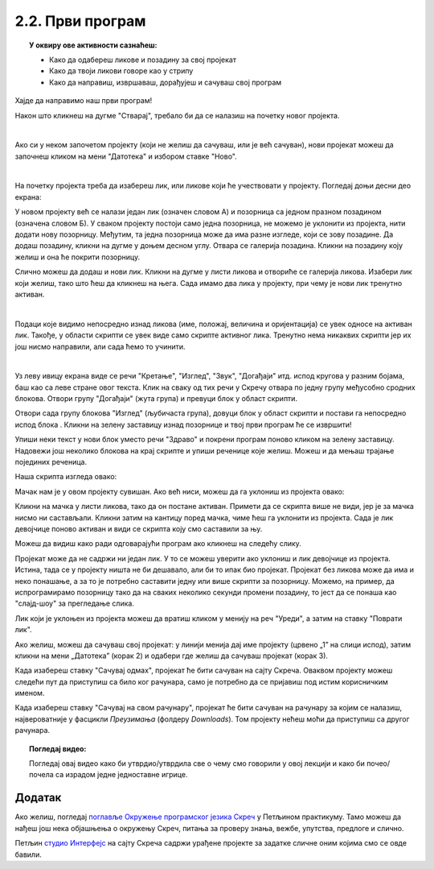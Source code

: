 
~~~~~~~~~~~~~~~~~~~~~~~~~~~~~~~~~~~~~~~~~~~~~~~~~~~~~~
2.2. Први програм
~~~~~~~~~~~~~~~~~~~~~~~~~~~~~~~~~~~~~~~~~~~~~~~~~~~~~~

.. topic:: У оквиру ове активности сазнаћеш:
            
            - Како да одабереш ликове и позадину за свој пројекат
            - Како да твоји ликови говоре као у стрипу
            - Како да направиш, извршаваш, дорађујеш и сачуваш свој програм

.. |novi_lik|          image:: ../../_images/S3_opste/novi_lik.png
.. |nova_pozadina|     image:: ../../_images/S3_opste/nova_pozadina.png
.. |zelena_zastavica|  image:: ../../_images/S3_opste/zelena_zastavica.png
.. |izgovori_sec|      image:: ../../_images/S3_opste/izgovori_sec.png


Хајде да направимо наш први програм!

Након што кликнеш на дугме "Стварај", требало би да се налазиш на почетку новог пројекта.

.. image:: ../../_images/S3_01_prvi_program/stvaraj.png
   :align: center
   :width: 700

|

Ако си у неком започетом пројекту (који не желиш да сачуваш, или је већ сачуван), нови пројекат можеш да започнеш кликом на мени "Датотека" и избором ставке "Ново".

.. image:: ../../_images/S3_01_prvi_program/novo.png
   :align: center
   :width: 400

|
   
На почетку пројекта треба да изабереш лик, или ликове који ће учествовати у пројекту. Погледај доњи десни део екрана:

.. image:: ../../_images/S3_01_prvi_program/likovi_pozadine.png
   :align: center
   :width: 400

У новом пројекту већ се налази један лик (означен словом А) и позорница са једном празном позадином (означена словом Б). У сваком пројекту постоји само једна позорница, не можемо је уклонити из пројекта, нити додати нову позорницу. Међутим, та једна позорница може да има разне изгледе, који се зову позадине. Да додаш позадину, кликни на дугме |nova_pozadina| у доњем десном углу. Отвара се галерија позадина. Кликни на позадину коју желиш и она ће покрити позорницу.

Слично можеш да додаш и нови лик. Кликни на дугме |novi_lik| у листи ликова и отвориће се галерија ликова. Изабери лик који желиш, тако што ћеш да кликнеш на њега. Сада имамо два лика у пројекту, при чему је нови лик тренутно активан.

.. image:: ../../_images/S3_01_prvi_program/aktivan_lik.png
   :align: center
   :width: 400

|
   
Подаци које видимо непосредно изнад ликова (име, положај, величина и оријентација) се увек односе на активан лик. Такође, у области скрипти се увек виде само скрипте активног лика. Тренутно нема никаквих скрипти јер их још нисмо направили, али сада ћемо то учинити.

|
   
.. comment .. sidebar:: Групе блокова

.. image:: ../../_images/S3_01_prvi_program/grupe_blokova.png
   :align: left
   :width: 150

Уз леву ивицу екрана виде се речи "Кретање", "Изглед", "Звук", "Догађаји" итд. испод кругова у разним бојама, баш као са леве стране овог текста. Клик на сваку од тих речи у Скречу отвара по једну групу међусобно сродних блокова. Отвори групу "Догађаји" (жута група) и превуци блок |zelena_zastavica| у област скрипти.

.. infonote::

    Свака скрипта која започиње блоком |zelena_zastavica| извршиће се када кликнеш на зелену заставицу изнад горњег левог угла позорнице.


Отвори сада групу блокова "Изглед" (љубичаста група), довуци блок |izgovori_sec| у област скрипти и постави га непосредно испод блока  |zelena_zastavica|. Кликни на зелену заставицу изнад позорнице и твој први програм ће се извршити! 

Упиши неки текст у нови блок уместо речи "Здраво" и покрени програм поново кликом на зелену заставицу. Надовежи још неколико блокова |izgovori_sec| на крај скрипте и упиши реченице које желиш. Можеш и да мењаш трајање појединих реченица.

Наша скрипта изгледа овако:

.. image:: ../../_images/S3_01_prvi_program/to_sam_ja.png
   :align: center
   :width: 600

Мачак нам је у овом пројекту сувишан. Ако већ ниси, можеш да га уклониш из пројекта овако:

Кликни на мачка у листи ликова, тако да он постане активан. Примети да се скрипта више не види, јер је за мачка нисмо ни састављали.
Кликни затим на кантицу поред мачка, чиме ћеш га уклонити из пројекта. Сада је лик девојчице поново активан и види се скрипта коју смо саставили за њу.

Можеш да видиш како ради одговарајући програм ако кликнеш на следећу слику.

.. raw:: html

   <div style="text-align: center">
   <iframe src="https://scratch.mit.edu/projects/713726751/embed" allowtransparency="true" width="485" height="402" frameborder="0" scrolling="no"  allowfullscreen>
   </iframe>
   </div>


Пројекат може да не садржи ни један лик. У то се можеш уверити ако уклониш и лик девојчице из пројекта. Истина, тада се у пројекту ништа не би дешавало, али би то ипак био пројекат. Пројекат без ликова може да има и неко понашање, а за то је потребно саставити једну или више скрипти за позорницу. Можемо, на пример, да испрограмирамо позорницу тако да на сваких неколико секунди промени позадину, то јест да се понаша као "слајд-шоу" за прегледање слика.

Лик који је уклоњен из пројекта можеш да вратиш кликом у менију на реч "Уреди", а затим на ставку "Поврати лик".

.. image:: ../../_images/S3_01_prvi_program/vracanje_lika.png
   :align: center
   :width: 400


Ако желиш, можеш да сачуваш свој пројекат: у линији менија дај име пројекту (црвено „1” на слици испод), затим кликни на мени „Датотека” (корак 2) и одабери где желиш да сачуваш пројекат (корак 3).

.. image:: ../../_images/S3_01_prvi_program/cuvanje_to_sam_ja.png
   :align: center
   :width: 600

Када изабереш ставку "Сачувај одмах", пројекат ће бити сачуван на сајту Скреча. Оваквом пројекту можеш следећи пут да приступиш са било ког рачунара, само је потребно да се пријавиш под истим корисничким именом.

Када изабереш ставку "Сачувај на свом рачунару", пројекат ће бити сачуван на рачунару за којим се налазиш, највероватније у фасцикли *Преузимања* (фолдеру *Downloads*). Том пројекту нећеш моћи да приступиш са другог рачунара.

.. topic:: Погледај видео:

   Погледај овај видео како би утврдио/утврдила све о чему смо говорили у овој  лекцији и како би почео/почела са израдом једне једноставне игрице. 

    .. ytpopup:: HsW9zXNWJT8
        :width: 735
        :height: 415
        :align: center 

Додатак
-------

Ако желиш, погледај `поглавље Окружење програмског језика Скреч <https://petlja.org/biblioteka/r/lekcije/scratch3-praktikum/scratch3-interfejs>`_ у Петљином практикуму. Тамо можеш да нађеш још нека објашњења о окружењу Скреч, питања за проверу знања, вежбе, упутства, предлоге и слично.

Петљин `студио Интерфејс <https://scratch.mit.edu/studios/25117360/>`_ на сајту Скреча садржи урађене пројекте за задатке сличне оним којима смо се овде бавили.

